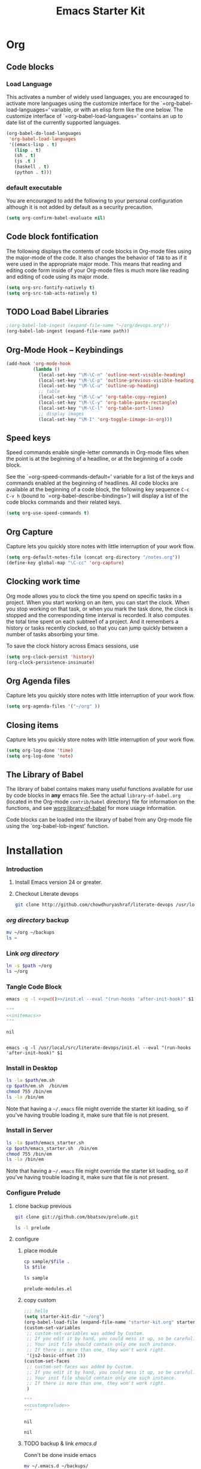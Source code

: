 #+TITLE: Emacs Starter Kit
#+OPTIONS: toc:2 num:nil ^:nil
* Org
** Code blocks
*** Load Language
   :PROPERTIES:
   :CUSTOM_ID: babel
   :END:
This activates a number of widely used languages, you are encouraged
to activate more languages using the customize interface for the
`=org-babel-load-languages=' variable, or with an elisp form like the
one below.  The customize interface of `=org-babel-load-languages='
contains an up to date list of the currently supported languages.
#+begin_src emacs-lisp
      (org-babel-do-load-languages
       'org-babel-load-languages
       '((emacs-lisp . t)
         (lisp . t)
         (sh . t)
         (js .t )
         (haskell . t)
         (python . t)))
#+end_src
*** default executable
   :PROPERTIES:
   :CUSTOM_ID: babel_eval_yes
   :END:

You are encouraged to add the following to your personal configuration
although it is not added by default as a security precaution.
#+begin_src emacs-lisp
  (setq org-confirm-babel-evaluate nil)
#+end_src

** Code block fontification
   :PROPERTIES:
   :CUSTOM_ID: code-block-fontification
   :END:
The following displays the contents of code blocks in Org-mode files
using the major-mode of the code.  It also changes the behavior of
=TAB= to as if it were used in the appropriate major mode.  This means
that reading and editing code form inside of your Org-mode files is
much more like reading and editing of code using its major mode.
#+begin_src emacs-lisp
  (setq org-src-fontify-natively t)
  (setq org-src-tab-acts-natively t)
#+end_src

#+RESULTS:
: t

** TODO Load Babel Libraries
   :PROPERTIES:
   :CUSTOM_ID: code-block-org-devops
   :END:

#+BEGIN_SRC emacs-lisp :var path="/usr/local/src/literate-devops/devops.org"
;(org-babel-lob-ingest (expand-file-name "~/org/devops.org"))
(org-babel-lob-ingest (expand-file-name path))
#+END_SRC

#+RESULTS:
: 22

** Org-Mode Hook -- Keybindings
   :PROPERTIES:
   :CUSTOM_ID: keybindings
   :END:
#+begin_src emacs-lisp
  (add-hook 'org-mode-hook
            (lambda ()
              (local-set-key "\M-\C-n" 'outline-next-visible-heading)
              (local-set-key "\M-\C-p" 'outline-previous-visible-heading)
              (local-set-key "\M-\C-u" 'outline-up-heading)
              ;; table
              (local-set-key "\M-\C-w" 'org-table-copy-region)
              (local-set-key "\M-\C-y" 'org-table-paste-rectangle)
              (local-set-key "\M-\C-l" 'org-table-sort-lines)
              ;; display images
              (local-set-key "\M-I" 'org-toggle-iimage-in-org)))
#+end_src

** Speed keys
   :PROPERTIES:
   :CUSTOM_ID: speed-keys
   :END:
Speed commands enable single-letter commands in Org-mode files when
the point is at the beginning of a headline, or at the beginning of a
code block.

See the `=org-speed-commands-default=' variable for a list of the keys
and commands enabled at the beginning of headlines.  All code blocks
are available at the beginning of a code block, the following key
sequence =C-c C-v h= (bound to `=org-babel-describe-bindings=') will
display a list of the code blocks commands and their related keys.

#+begin_src emacs-lisp
  (setq org-use-speed-commands t)
#+end_src

** Org Capture
   :PROPERTIES:
   :CUSTOM_ID: code-block-org-capture
   :END:
Capture lets you quickly store notes with little interruption of your
work flow.

#+BEGIN_SRC emacs-lisp
(setq org-default-notes-file (concat org-directory "/notes.org"))
(define-key global-map "\C-cc" 'org-capture)
#+END_SRC

#+RESULTS:
: org-capture

**  Clocking work time
   :PROPERTIES:
   :CUSTOM_ID: code-block-org-clock
   :END:
Org mode allows you to clock the time you spend on specific tasks in a project. When you start working on an item, you can start the clock. When you stop working on that task, or when you mark the task done, the clock is stopped and the corresponding time interval is recorded. It also computes the total time spent on each subtree1 of a project. And it remembers a history or tasks recently clocked, so that you can jump quickly between a number of tasks absorbing your time.

To save the clock history across Emacs sessions, use

#+BEGIN_SRC emacs-lisp
(setq org-clock-persist 'history)
(org-clock-persistence-insinuate)
#+END_SRC

#+RESULTS:
: org-capture

** Org Agenda files
   :PROPERTIES:
   :CUSTOM_ID: code-block-org-agenda
   :END:
Capture lets you quickly store notes with little interruption of your
work flow.

#+BEGIN_SRC emacs-lisp
(setq org-agenda-files '("~/org" ))
#+END_SRC

#+RESULTS:
| ~/org | ~/literate-emacs/ |
** Closing items
   :PROPERTIES:
   :CUSTOM_ID: code-block-org-closing-items
   :END:
Capture lets you quickly store notes with little interruption of your
work flow.

#+BEGIN_SRC emacs-lisp
(setq org-log-done 'time)
(setq org-log-done 'note)
#+END_SRC

#+RESULTS:
: time

** The Library of Babel
   :PROPERTIES:
   :CUSTOM_ID: library-of-babel
   :END:
The library of babel contains makes many useful functions available
for use by code blocks in *any* emacs file.  See the actual
=library-of-babel.org= (located in the Org-mode =contrib/babel=
directory) file for information on the functions, and see
[[http://orgmode.org/worg/org-contrib/babel/intro.php#library-of-babel][worg:library-of-babel]] for more usage information.

Code blocks can be loaded into the library of babel from any Org-mode
file using the `org-babel-lob-ingest' function.

* Installation
   :PROPERTIES:
   :CUSTOM_ID: installation
   :END:
*** Introduction
1. Install Emacs version 24 or greater.
2. Checkout Literate devops
   #+begin_src sh
     git clone http://github.com/chowdhuryashraf/literate-devops /usr/local/src/
   #+end_src
*** [[~/org][org directory]] backup
#+BEGIN_SRC sh
mv ~/org ~/backups
ls ~
#+END_SRC

#+RESULTS:
: abc.wav

*** Link [[~/org][org directory]]
#+BEGIN_SRC sh :var path=pwd()
ln -s $path ~/org
ls ~/org
#+END_SRC

#+RESULTS:
| #starter-kit.org#                |
| arch.org                         |
| devops.org                       |
| git.org                          |
| init.el                          |
| job                              |
| learn.org                        |
| linux.org                        |
| notes.org                        |
| ssh                              |
| starter-kit-bindings.org         |
| starter-kit-defuns.org           |
| starter-kit-misc-recommended.org |
| starter-kit-misc.org             |
| starter-kit-org.org              |
| starter-kit.org                  |
| usb                              |

*** Tangle Code Block
#+NAME: initemacs
#+begin_src sh :noweb yes
  emacs -q -l <<pwd()>>/init.el --eval "(run-hooks 'after-init-hook)" $1
#+end_src

#+call: wrap("initemacs") :results raw

#+NAME: initemacs_tofile
#+BEGIN_SRC python :session :noweb yes :post fwrite("em.sh",*this*)
"""
<<initemacs>>
"""
#+END_SRC

#+RESULTS: initemacs_tofile
: nil

#+call: fread("em.sh")

#+RESULTS:
:
: emacs -q -l /usr/local/src/literate-devops/init.el --eval "(run-hooks 'after-init-hook)" $1

*** Install in Desktop
#+BEGIN_SRC sh :var path=pwd()   :dir /su:root@localhost:
ls -la $path/em.sh
cp $path/em.sh  /bin/em
chmod 755 /bin/em
ls -la /bin/em
#+END_SRC

#+RESULTS:
| -rw-r--r-- | 1 | root | root | 93 | Feb | 9 | 22:00 | /usr/local/src/literate-devops/em.sh |
| -rwxr-xr-x | 1 | root | root | 93 | Feb | 9 | 22:00 | /bin/em                              |

Note that having a =~/.emacs= file might override the starter kit
loading, so if you've having trouble loading it, make sure that file
is not present.

*** Install in Server
#+BEGIN_SRC sh :var path=pwd()
ls -la $path/emacs_starter.sh
cp $path/emacs_starter.sh  /bin/em
chmod 755 /bin/em
ls -la /bin/em
#+END_SRC

#+RESULTS:
| -rwxr-xr-x | 1 | root | root | 158 | Jan | 22 | 18:06 | /usr/local/src/literate-devops/emacs_starter.sh |
| -rwxr-xr-x | 1 | root | root | 158 | Jan | 22 | 18:06 | /bin/em                                         |


Note that having a =~/.emacs= file might override the starter kit
loading, so if you've having trouble loading it, make sure that file
is not present.

*** Configure Prelude
**** clone  backup previous
   :PROPERTIES:
   :dir: /usr/local/src
   :END:
#+BEGIN_SRC sh :results replace
git clone git://github.com/bbatsov/prelude.git
#+END_SRC

#+RESULTS:

#+BEGIN_SRC sh
ls -l prelude
#+END_SRC

#+RESULTS:
| total      | 72 |      |      |       |     |    |       |                    |
| -rw-r--r-- |  1 | root | root |  1374 | Jan | 22 | 18:07 | CONTRIBUTING.md    |
| -rw-r--r-- |  1 | root | root | 26772 | Jan | 22 | 18:07 | README.md          |
| drwxr-xr-x |  2 | root | root |  4096 | Jan | 22 | 18:07 | core               |
| -rw-r--r-- |  1 | root | root |  5317 | Jan | 22 | 18:07 | init.el            |
| drwxr-xr-x |  3 | root | root |  4096 | Jan | 22 | 18:07 | modules            |
| drwxr-xr-x |  3 | root | root |  4096 | Jan | 22 | 18:07 | personal           |
| -rw-r--r-- |  1 | root | root |  1280 | Jan | 22 | 18:09 | prelude-modules.el |
| drwxr-xr-x |  2 | root | root |  4096 | Jan | 22 | 18:07 | sample             |
| drwxr-xr-x |  2 | root | root |  4096 | Jan | 22 | 18:07 | themes             |
| drwxr-xr-x |  2 | root | root |  4096 | Jan | 22 | 18:07 | utils              |
| drwxr-xr-x |  2 | root | root |  4096 | Jan | 22 | 18:07 | vendor             |

**** configure
   :PROPERTIES:
   :dir: /usr/local/src/prelude
   :END:
***** place module
#+BEGIN_SRC sh :var file=sample-mod
cp sample/$file .
ls $file
#+END_SRC

#+RESULTS:
: prelude-modules.el

#+NAME: sample-mod
#+BEGIN_SRC sh
ls sample
#+END_SRC

#+RESULTS: sample-mod
: prelude-modules.el
***** copy custom
#+NAME: customprelude
#+BEGIN_SRC emacs-lisp
;;; hello
(setq starter-kit-dir "~/org")
(org-babel-load-file (expand-file-name "starter-kit.org" starter-kit-dir))
(custom-set-variables
 ;; custom-set-variables was added by Custom.
 ;; If you edit it by hand, you could mess it up, so be careful.
 ;; Your init file should contain only one such instance.
 ;; If there is more than one, they won't work right.
 '(js2-basic-offset 2))
(custom-set-faces
 ;; custom-set-faces was added by Custom.
 ;; If you edit it by hand, you could mess it up, so be careful.
 ;; Your init file should contain only one such instance.
 ;; If there is more than one, they won't work right.
 )
#+END_SRC

#+call: wrap("customprelude") :results raw

#+NAME: customprelude_write
#+BEGIN_SRC python :session :noweb yes  :post fwrite("custom.el",*this*)
"""
<<customprelude>>
"""
#+END_SRC

#+RESULTS: customprelude_write
: nil

#+call: fwrite("custom.el",customprelude_write())

#+RESULTS:
: nil

#+call: fread("custom.el")



***** TODO backup & link [[~/.emacs.d][emacs.d]]
Conn't be done inside emacs
#+BEGIN_SRC sh
mv ~/.emacs.d ~/backups/
ls -la ~/.emacs.d
#+END_SRC

#+BEGIN_SRC sh :noweb yes
dr=`pwd`
ln -s $dr ~/.emacs.d
ls -l ~/.emacs.d
#+END_SRC

**** Add starter kit                                                :PRELUDE:
#+BEGIN_SRC sh
cp custom.el ~/.emacs.d/personal
#+END_SRC
**** Emacs Setup For Debain
#+NAME: ealias
#+begin_src sh
alias emd='emacs --daemon'
alias e='emacsclient -t'
alias ec='emacsclient -c'
alias vim='emacsclient -t'
alias vi='emacsclient -t'
export TERM=xterm-256color
#+end_src

#+call: wrap("ealias") :results raw

#+RESULTS:
  - Wrap ealias
#+NAME: ealias_txt
#+BEGIN_SRC python :session :noweb yes
"""
<<ealias>>
"""
#+END_SRC


#+call: fwrite("~/.bashrc", ealias_txt())

#+RESULTS:
: nil
#+call: fread("~/.bashrc")

#+RESULTS:
:
: alias emd='emacs --daemon'
: alias e='emacsclient -t'
: alias ec='emacsclient -c'
: alias vim='emacsclient -t'
: alias vi='emacsclient -t'
: export TERM=xterm-256color

Note that having a =~/.emacs= file might override the starter kit
loading, so if you've having trouble loading it, make sure that file
is not present.

**** Emacs Setup For Arch
#+NAME: ealiasarch
#+begin_src sh
alias emd='emacs --daemon'
alias e='emacsclient -t'
alias ec='emacsclient -c'
alias vim='emacsclient -t'
alias vi='emacsclient -t'
#set -x TERM xterm-256color
#+end_src

#+call: wrap("ealiasarch") :results raw


#+call: fwrite("~/.bashrc", ealias_txt())

#+RESULTS:
  - Wrap ealiasarch
#+NAME: ealiasarch_txt
#+BEGIN_SRC python :session :noweb yes
"""
<<ealiasarch>>
"""
#+END_SRC

#+call: fwrite("~/.config/fish/config.fish", ealiasarch_txt())

#+RESULTS:
: nil
#+call: fread("~/.config/fish/config.fish")

#+RESULTS:
:
: alias emd='emacs --daemon'
: alias e='emacsclient -t'
: alias ec='emacsclient -c'
: alias vim='emacsclient -t'
: alias vi='emacsclient -t'
: #set -x TERM xterm-256color

**** Link custom.el
#+BEGIN_SRC sh
ln -s  /usr/local/src/prelude/personal/custom.el /usr/local/src/literate-devops
#+END_SRC

#+RESULTS:

* Implementation
  :PROPERTIES:
  :CUSTOM_ID: implementation
  :END:

This section contains all code implementing the Emacs Starter Kit.  It
is probably safe to stop reading at this point unless you are
interested in the actual code implementing the starter kit.

- Function for loading other parts of the starter kit
  #+name: starter-kit-load
  #+begin_src emacs-lisp
    (defun starter-kit-load (file &optional header-or-tag)
      "Load configuration from other starter-kit-*.org files.
    If the optional argument is the id of a subtree then only
    configuration from within that subtree will be loaded.  If it is
    not an id then it will be interpreted as a tag, and only subtrees
    marked with the given tag will be loaded.

    For example, to load all of starter-kit-lisp.org simply
    add (starter-kit-load \"lisp\") to your configuration.

    To load only the 'window-system' config from
    starter-kit-misc-recommended.org add
     (starter-kit-load \"misc-recommended\" \"window-system\")
    to your configuration."
      (let ((file (expand-file-name (if (string-match "starter-kit-.+\.org" file)
                                        file
                                      (format "starter-kit-%s.org" file))
                                    starter-kit-dir)))
        (org-babel-load-file
         (if header-or-tag
             (let* ((base (file-name-nondirectory file))
                    (dir  (file-name-directory file))
                    (partial-file (expand-file-name
                                   (concat "." (file-name-sans-extension base)
                                           ".part." header-or-tag ".org")
                                   dir)))
               (unless (file-exists-p partial-file)
                 (with-temp-file partial-file
                   (insert
                    (with-temp-buffer
                      (insert-file-contents file)
                      (save-excursion
                        (condition-case nil ;; collect as a header
                            (progn
                              (org-link-search (concat"#"header-or-tag))
                              (org-narrow-to-subtree)
                              (buffer-string))
                          (error ;; collect all entries with as tags
                           (let (body)
                             (org-map-entries
                              (lambda ()
                                (save-restriction
                                  (org-narrow-to-subtree)
                                  (setq body (concat body "\n" (buffer-string)))))
                              header-or-tag)
                             body))))))))
               partial-file)
           file))))
  #+end_src

- Remove Menu bar, tool bar, start up messages
 #+NAME: starter-kit-remove_unnecessary
 #+BEGIN_SRC emacs-lisp
  (when window-system
    (tooltip-mode -1)
    (tool-bar-mode -1)
    (menu-bar-mode -1)
    (scroll-bar-mode -1))
  (setq inhibit-startup-message t)
#+END_SRC


** Starter kit core
   :PROPERTIES:
   :CUSTOM_ID: starter-kit-core
   :END:
The following files contain the remainder of the core of the Emacs
Starter Kit.  All of the code in this section should be loaded by
everyone using the starter kit.

# - Starter kit function definitions in [[file:starter-kit-defuns.org][starter-kit-defuns]]
#   #+begin_src emacs-lisp
#   (starter-kit-load "starter-kit-defuns.org")
#   #+end_src

# - Key Bindings in [[file:starter-kit-bindings.org][starter-kit-bindings]]
#   #+begin_src emacs-lisp
#   (starter-kit-load "starter-kit-bindings.org")
#   #+end_src

# - Miscellaneous settings in [[file:starter-kit-misc.org][starter-kit-misc]]
#   #+begin_src emacs-lisp
#   (starter-kit-load "starter-kit-misc.org")
#   #+end_src

# - Registers for jumping to commonly used files in [[file:starter-kit-registers.org][starter-kit-registers]]
#   #+begin_src emacs-lisp
#   (starter-kit-load "starter-kit-registers.org")
#   #+end_src

#   #+RESULTS:
#   : Loaded /home/rks/literalemacs/starter-kit-registers.el

*** Truncate Line
   :PROPERTIES:
   :CUSTOM_ID: starter-kit-truncate
   :END:

 #+NAME: starter-kit-truncate
 #+BEGIN_SRC emacs-lisp
 (setq-default truncate-lines nil)
 #+END_SRC
